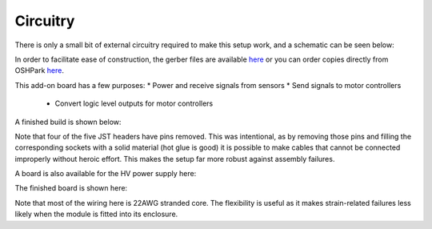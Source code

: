 ===================================
Circuitry
===================================

There is only a small bit of external circuitry required to make this setup work, and a schematic can be seen below:

.. image:: images/pet_hat_schematic.png
   :width: 800
   :alt: Schematics may also be seen from opening the gerber files with an appropriate program.


In order to facilitate ease of construction, the gerber files are available `here <https://github.com/UChicagoPhysicsLabs/PositronEmissionTomography/blob/main/Schematics/PET%20Hat%20Schematic_2022-07-21.zip>`_ or you can order copies directly from OSHPark `here <https://oshpark.com/shared_projects/csxi5Mkn>`_.

This add-on board has a few purposes:
* Power and receive signals from sensors
* Send signals to motor controllers
  * Convert logic level outputs for motor controllers

A finished build is shown below:

.. image:: images/finished_pet_hat.png
  :width: 800
  :alt: Photograph of populated circuit board.

Note that four of the five JST headers have pins removed.  This was intentional, as by removing those pins and filling the corresponding sockets with a solid material (hot glue is good) it is possible to make cables that cannot be connected improperly without heroic effort.  This makes the setup far more robust against assembly failures.


A board is also available for the HV power supply here:

The finished board is shown here:

Note that most of the wiring here is 22AWG stranded core.  The flexibility is useful as it makes strain-related failures less likely when the module is fitted into its enclosure.

